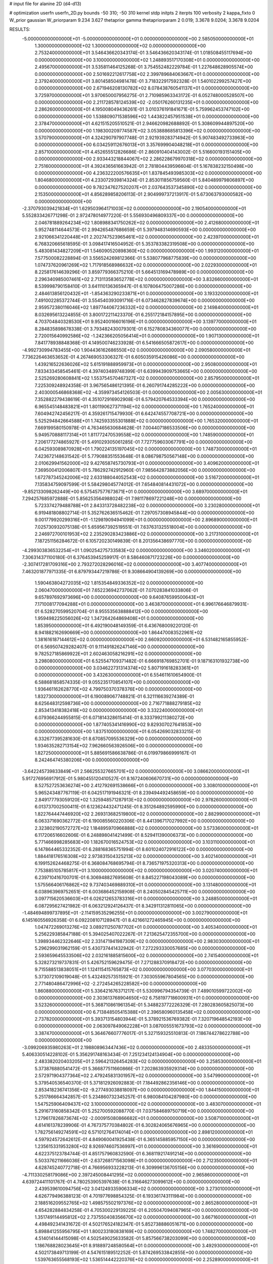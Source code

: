 # input file for alanine 2D (d4-d13)

# optimization
userfn       userfn_2D.py
bounds       -50 310; -50 310
kernel       stdp
initpts      2
iterpts      100
verbosity    2
kappa_fixto  0
W_prior      gaussian
W_priorparam 9.234 3.627
thetaprior gamma
thetapriorparam 2 0.019; 3.3678 9.0204; 3.3678 9.0204

RESULTS:
 -5.000000000000000E+01 -5.000000000000000E+01  0.000000000000000E+00       2.585050000000000E+01
  1.300000000000000E+02  1.300000000000000E+02  0.000000000000000E+00       2.753240000000000E+01       3.546436620343174E-01  3.546436620343174E-01       1.018508455117694E+00  0.000000000000000E+00
  3.100000000000000E+02  1.248893517170308E+01  0.000000000000000E+00       2.495670000000000E+01       3.535811464125268E-01  3.754552482229784E-01       1.227648628905574E+00  0.000000000000000E+00
  2.501692212617758E+02  2.399789684063667E+01  0.000000000000000E+00       2.379240000000000E+01       3.801458504981478E-01  3.718322917592328E-01       1.540102299257427E+00  0.000000000000000E+00
  2.671946208130782E+02  8.078438760541137E+01  0.000000000000000E+00       3.725970000000000E+01       3.970650007956275E-01  2.710985963343172E-01       6.052748000528507E+00  0.000000000000000E+00
  2.211728578124539E+02 -2.050176260131235E+01  0.000000000000000E+00       2.286260000000000E+01       4.195008049436261E-01  3.010376191841671E-01       5.759962453747102E+00  0.000000000000000E+00
  1.538809071538596E+02  1.443822457951538E+01  0.000000000000000E+00       2.378470000000000E+01       4.621515205510521E-01  2.946620982688892E-01       5.308609944897520E+00  0.000000000000000E+00
  1.198300209774587E+02  3.053888685813396E+02  0.000000000000000E+00       3.570790000000000E+01       4.324290797907748E-01  2.921939283714942E-01       5.907483492733963E+00  0.000000000000000E+00
  6.034259112676013E+01  3.357699904048218E+01  0.000000000000000E+00       2.857100000000000E+01       4.452655512826686E-01  2.860910404143002E-01       5.516600193151405E+00  0.000000000000000E+00
  2.933443218844067E+02  2.286228679970318E+02  0.000000000000000E+00       2.751600000000000E+01       4.392436561663942E-01  2.781804439596604E-01       5.167838232150498E+00  0.000000000000000E+00
  4.236322200576635E+01  1.837845493985303E+02  0.000000000000000E+00       1.804680000000000E+01       4.233072939814324E-01  2.853011856759560E-01       5.840489979806897E+00  0.000000000000000E+00
  9.782347627520207E+01  2.037643537345890E+02  0.000000000000000E+00       2.153500000000000E+01       4.856289858206113E-01  2.904999737213917E-01       5.673063793000582E+00  0.000000000000000E+00
 -2.370793039421834E+01  1.629503964171003E+02  0.000000000000000E+00       2.190540000000000E+01       5.552833426771298E-01  2.972478014977220E-01       5.556930496809337E+00  0.000000000000000E+00
  2.046781889264234E+02  1.808988341750262E+02  0.000000000000000E+00       2.412680000000000E+01       5.952748114644573E-01  2.994265487686659E-01       5.397948314690593E+00  0.000000000000000E+00
  2.921066341220448E+01  2.202747523965461E+02  0.000000000000000E+00       2.423970000000000E+01       6.768320665618595E-01  3.098417416504952E-01       5.353783382319508E+00  0.000000000000000E+00
  5.483081434827209E+01  1.546090520898360E+02  0.000000000000000E+00       1.993120000000000E+01       7.577500082228894E-01  3.556524269812366E-01       5.538077968775839E+00  0.000000000000000E+00
  1.074737620961269E+02  1.717918568986632E+02  0.000000000000000E+00       2.022930000000000E+01       8.225817614639296E-01  3.859779366375210E-01       5.664513169478989E+00  0.000000000000000E+00
  2.296340985007461E+02  2.713113583652778E+02  0.000000000000000E+00       3.832660000000000E+01       8.539998790158410E-01  3.641110136365947E-01       6.107806475007286E+00  0.000000000000000E+00
  2.484613856120432E+01 -1.854363290233871E+01  0.000000000000000E+00       3.193320000000000E+01       7.491002285372744E-01  3.554540393091716E-01       6.073462827839674E+00  0.000000000000000E+00
  2.959572380116046E+02  1.897744067236332E+02  0.000000000000000E+00       2.149840000000000E+01       8.032695613224855E-01  3.800172211423370E-01       6.255172184157895E+00  0.000000000000000E+00
  4.703704840328530E+01  9.952400166016196E+01  0.000000000000000E+00       3.139770000000000E+01       8.284835898678338E-01  3.793482430079301E-01       6.152780834360077E+00  0.000000000000000E+00
  2.720015640992586E+02 -1.242366205056414E+01  0.000000000000000E+00       1.907130000000000E+01       7.841778938848368E-01  4.149500746233928E-01       6.541666505872617E+00  0.000000000000000E+00
 -4.992730994783455E+00  1.904436162686550E+02  0.000000000000000E+00       2.090580000000000E+01       7.736226463653652E-01  4.267469053306327E-01       6.605035915426086E+00  0.000000000000000E+00
  1.439216522636026E+02  5.615191888959973E+01  0.000000000000000E+00       2.950800000000000E+01       7.833433458545461E-01  4.397403489748399E-01       6.639943909753665E+00  0.000000000000000E+00
  2.525269280608841E+02  1.553754570467327E+02  0.000000000000000E+00       2.857950000000000E+01       7.225309248924358E-01  3.967565486121395E-01       6.260791744285222E+00  0.000000000000000E+00
  2.403000546868368E+02 -4.359973454126503E-01  0.000000000000000E+00       2.005630000000000E+01       7.352882279438619E-01  4.351072916902908E-01       6.579420764533394E+00  0.000000000000000E+00
  6.965545148483821E+01  1.801190627371194E+02  0.000000000000000E+00       1.765240000000000E+01       7.604942742456217E-01  4.359261715479930E-01       6.642474557708721E+00  0.000000000000000E+00
  5.525294842664588E+01  1.742593355301888E+02  0.000000000000000E+00       1.765320000000000E+01       7.669199580150978E-01  4.763465630684628E-01       7.004407186533506E+00  0.000000000000000E+00
  5.949570888117314E+01  1.811772470539558E+02  0.000000000000000E+00       1.748590000000000E+01       7.206177274865927E-01  5.491029305061285E-01       7.727759603067791E+00  0.000000000000000E+00
  6.042593089870928E+01  1.790224135197045E+02  0.000000000000000E+00       1.748730000000000E+01       7.423672148631542E-01  5.779088351553648E-01       8.086798750567148E+00  0.000000000000000E+00
  2.010629941562000E+02  9.427658745730793E+01  0.000000000000000E+00       3.409620000000000E+01       7.369500412006807E-01  5.786292742912960E-01       7.985642873882056E+00  0.000000000000000E+00
  1.672787345242006E+02  2.633188044052543E+02  0.000000000000000E+00       3.516720000000000E+01       7.135834759097599E-01  5.584298045774012E-01       7.654840814431072E+00  0.000000000000000E+00
 -9.852133098262449E+00  6.575457577673671E+01  0.000000000000000E+00       3.689700000000000E+01       7.294257685972888E-01  5.856253564988024E-01       7.981178697221248E+00  0.000000000000000E+00
  5.723374279488788E+01  2.843313728482238E+02  0.000000000000000E+00       3.230280000000000E+01       6.919481808802714E-01  5.352762636515462E-01       7.297057308945844E+00  0.000000000000000E+00
  9.001779920299316E+01 -1.129819094941099E+01  0.000000000000000E+00       2.896890000000000E+01       7.025730932075138E-01  5.659567392519551E-01       7.637631325518004E+00  0.000000000000000E+00
  2.246972700101953E+02  2.235290283423886E+02  0.000000000000000E+00       3.217310000000000E+01       7.187251156284672E-01  6.105720230149839E-01       8.201356438697770E+00  0.000000000000000E+00
 -4.299303836532254E+01  1.090254275733583E+02  0.000000000000000E+00       3.346020000000000E+01       7.306314371100180E-01  6.376453945259917E-01       8.586460871723226E+00  0.000000000000000E+00
 -2.307417281709316E+00  2.793272028296016E+02  0.000000000000000E+00       3.407740000000000E+01       7.463201877971335E-01  6.879793447219786E-01       9.308664904139269E+00  0.000000000000000E+00
  1.590463804272035E+02  1.815354849336352E+02  0.000000000000000E+00       2.060470000000000E+01       7.652236942737062E-01  7.070283841033806E-01       9.657897692973696E+00  0.000000000000000E+00
  9.640876599500643E+01  7.171008177094288E+01  0.000000000000000E+00       3.463870000000000E+01       6.996176646879931E-01  6.528270599520704E-01       8.955535638888412E+00  0.000000000000000E+00
  1.959498225056026E+02  1.347264264869408E+01  0.000000000000000E+00       1.853950000000000E+01       6.492190048149359E-01  6.436768009220120E-01       8.941882162690669E+00  0.000000000000000E+00
  1.864470083522961E+02  1.381616187144612E+02  0.000000000000000E+00       2.660920000000000E+01       6.531482165855952E-01  6.569507429282407E-01       9.111491826247146E+00  0.000000000000000E+00
  9.782527185869922E+01  2.602463058216291E+02  0.000000000000000E+00       3.298080000000000E+01       6.525547109371482E-01  6.666918769852701E-01       9.187163101932738E+00  0.000000000000000E+00
  3.034622731314374E+02  5.807191618283361E+01  0.000000000000000E+00       3.432630000000000E+01       6.554611610654900E-01  6.588681858574335E-01       9.055235170854107E+00  0.000000000000000E+00
  1.936461162628770E+02  4.799750370378376E+00  0.000000000000000E+00       1.832730000000000E+01       6.190089067748821E-01  6.321116639274389E-01       8.625648312598736E+00  0.000000000000000E+00
  2.716771888279185E+02  2.853413418382418E+02  0.000000000000000E+00       3.332240000000000E+01       6.079366244955815E-01  6.071814328615414E-01       8.333799211380272E+00  0.000000000000000E+00
  1.877405341416990E+02  9.829307027641853E+00  0.000000000000000E+00       1.837510000000000E+01       6.054269032833215E-01  6.332677395281630E-01       8.670857095536329E+00  0.000000000000000E+00
  1.934635282713154E+02  7.962660563926506E+00  0.000000000000000E+00       1.827250000000000E+01       5.885691586638786E-01  6.019979866999167E-01       8.242464745380206E+00  0.000000000000000E+00
 -3.642245739833849E+01  2.566255327665701E+02  0.000000000000000E+00       3.086620000000000E+01       5.917276956917912E-01  5.980455120410527E-01       8.167240606670731E+00  0.000000000000000E+00
  8.527527253636274E+00  2.412792691538666E+01  0.000000000000000E+00       3.308010000000000E+01       5.965243487767119E-01  6.042517191946321E-01       8.239494492458659E+00  0.000000000000000E+00
  2.849177793059120E+02  1.325948571287913E+02  0.000000000000000E+00       2.978260000000000E+01       6.013737002500411E-01  6.123624432471245E-01       8.351264892595990E+00  0.000000000000000E+00
  1.822764447446920E+02  2.269313682519800E+02  0.000000000000000E+00       2.882990000000000E+01       6.063371690362772E-01  6.190085560220306E-01       8.441396717027992E+00  0.000000000000000E+00
  2.323802190572727E+02  1.184895970966888E+02  0.000000000000000E+00       3.573360000000000E+01       6.117206516602606E-01  6.248898041421499E-01       8.529411390006373E+00  0.000000000000000E+00
  5.771466998285683E+00  1.182670016524753E+02  0.000000000000000E+00       3.103110000000000E+01       6.147864465332352E-01  6.288168365751994E-01       8.601024072916122E+00  0.000000000000000E+00
  1.884418176516308E+02  2.973831504325213E+02  0.000000000000000E+00       3.402140000000000E+01       6.199152624468275E-01  6.368084768695794E-01       8.736571975320313E+00  0.000000000000000E+00
  7.753885105785817E+01  3.100000000000000E+02  0.000000000000000E+00       3.020740000000000E+01       6.239710416700701E-01  6.306948827695608E-01       8.845227198043089E+00  0.000000000000000E+00
  1.575566406176862E+02  9.737403469889310E+01  0.000000000000000E+00       3.131480000000000E+01       6.038963969752651E-01  6.003686452158908E-01       8.240502845425711E+00  0.000000000000000E+00
  3.097715620536603E+01  6.026212653783316E+01  0.000000000000000E+00       3.248850000000000E+01       6.087295627421982E-01  6.063212924126437E-01       8.342911312811065E+00  0.000000000000000E+00
 -1.484694899737895E+01 -2.114159535296255E+01  0.000000000000000E+00       3.002790000000000E+01       6.145160556926358E-01  6.092208107128947E-01       8.421661272465945E+00  0.000000000000000E+00
  1.047472269013276E+02  3.089211250787702E+01  0.000000000000000E+00       3.405340000000000E+01       5.256229385847188E-01  5.394025407022267E-01       7.213625472355700E+00  0.000000000000000E+00
  1.398934462322646E+02  2.331471941987309E+02  0.000000000000000E+00       2.983030000000000E+01       5.296299031962159E-01  5.430737441432942E-01       7.272293330057685E+00  0.000000000000000E+00
  2.593659645533506E+02  2.032161885815600E+02  0.000000000000000E+00       2.741540000000000E+01       5.328273219737831E-01  5.426752159629475E-01       7.271288370918472E+00  0.000000000000000E+00
  9.715588513838051E+01  1.124115415765873E+02  0.000000000000000E+00       3.077030000000000E+01       5.373072109019048E-01  5.432492573515921E-01       7.303055967804565E+00  0.000000000000000E+00
  2.771480486472996E+02 -2.272454265228582E+00  0.000000000000000E+00       1.860880000000000E+01       5.336421676371217E-01  5.530996794354739E-01       7.489010599722002E+00  0.000000000000000E+00
  2.303613768904650E+02  6.758197718600931E+01  0.000000000000000E+00       3.523260000000000E+01       5.368710861961354E-01  5.348823772226329E-01       7.280283605825073E+00  0.000000000000000E+00
  6.713848505415388E+01  2.396580960135458E+02  0.000000000000000E+00       2.737820000000000E+01       5.393713154803944E-01  5.378921536769382E-01       7.320719648542193E+00  0.000000000000000E+00
  2.063097849062228E+01  3.087005551673793E+02  0.000000000000000E+00       3.387470000000000E+01       5.364676607776017E-01  5.327159325510813E-01       7.186744278622788E+00  0.000000000000000E+00
 -3.099206935980263E+01  2.198808963447436E+02  0.000000000000000E+00       2.483350000000000E+01       5.406330514228102E-01  5.356291748163434E-01       7.251234124134904E+00  0.000000000000000E+00
  2.483382020403205E+01  2.596421326454283E+02  0.000000000000000E+00       3.258530000000000E+01       5.373876880541472E-01  5.366877511660866E-01       7.202863935929314E+00  0.000000000000000E+00
  2.572971904377364E+02  2.479245831301957E+02  0.000000000000000E+00       3.547990000000000E+01       5.379540536540370E-01  5.371812926092883E-01       7.184492862356146E+00  0.000000000000000E+00
  2.853418236741356E+02 -9.277493038818097E+00  0.000000000000000E+00       1.844150000000000E+01       5.251786664342857E-01  5.234860732345257E-01       6.980084104287980E+00  0.000000000000000E+00
  1.547525906409437E+02  3.100000000000000E+02  0.000000000000000E+00       3.483070000000000E+01       5.291673160858342E-01  5.252700592088770E-01       7.037584689750719E+00  0.000000000000000E+00
  1.279617826873674E+02 -2.000915080866682E+01  0.000000000000000E+00       3.508710000000000E+01       4.614161378239906E-01  4.767375770384802E-01       6.302824065676965E+00  0.000000000000000E+00
  1.782756149274591E+02  6.571012764174014E+01  0.000000000000000E+00       2.898120000000000E+01       4.597924572642612E-01  4.849060041925438E-01       6.365145885957150E+00  0.000000000000000E+00
  1.235615331953280E+02  8.926974607536997E+01  0.000000000000000E+00       3.361690000000000E+01       4.622375123784744E-01  4.851757960832590E-01       6.368119217491214E+00  0.000000000000000E+00
  5.503376211666036E+01 -2.637268171563098E+01  0.000000000000000E+00       2.712350000000000E+01       4.628745240772718E-01  4.766956933228213E-01       6.309996136705156E+00  0.000000000000000E+00
 -4.711330258179086E+00  2.397245008441295E+02  0.000000000000000E+00       2.965860000000000E+01       4.639724411101767E-01  4.780253905397638E-01       6.316646273099612E+00  0.000000000000000E+00
  2.439539610094756E+02  3.041249335906334E+02  0.000000000000000E+00       3.273010000000000E+01       4.626779496388123E-01  4.701977698854325E-01       6.193361743111984E+00  0.000000000000000E+00
  2.188516209552765E+02  1.498575502197376E+02  0.000000000000000E+00       2.865280000000000E+01       4.654282884834258E-01  4.705300229139225E-01       6.205047094087965E+00  0.000000000000000E+00
  1.351749114495812E+02  2.737550408356670E+02  0.000000000000000E+00       3.667160000000000E+01       4.498492341431672E-01  4.502176524182347E-01       5.852738886051671E+00  0.000000000000000E+00
  5.898841255956795E+01  1.800233180838169E+02  0.000000000000000E+00       1.748270000000000E+01       4.514014144415098E-01  4.502549025633582E-01       5.857566738203099E+00  0.000000000000000E+00
  1.186768828023645E+01  8.918897248580564E+01  0.000000000000000E+00       3.492930000000000E+01       4.502173849713199E-01  4.547615189512252E-01       5.874269533842855E+00  0.000000000000000E+00
  1.539763655568193E+02  1.536514442220376E+02  0.000000000000000E+00       2.252890000000000E+01       4.496572540112568E-01  4.577701977900352E-01       5.882448456119798E+00  0.000000000000000E+00
  4.074750098959938E+01  1.230209206466438E+01  0.000000000000000E+00       2.613800000000000E+01       4.698425547254356E-01  4.178703945751093E-01       5.873747259351910E+00  0.000000000000000E+00
 -5.000000000000000E+01  1.471073406386613E+02  0.000000000000000E+00       2.482300000000000E+01       4.720951425066736E-01  4.192413377723249E-01       5.898565469027539E+00  0.000000000000000E+00
  2.033976463323649E+02  2.504604316440483E+02  0.000000000000000E+00       3.534040000000000E+01       4.743960340653911E-01  4.201146306787418E-01       5.914926771140953E+00  0.000000000000000E+00
  2.733459598324977E+02  4.924200165512485E+01  0.000000000000000E+00       3.136410000000000E+01       4.763840158631988E-01  4.213421266897266E-01       5.940726042753528E+00  0.000000000000000E+00
 -2.766169179727649E+01  8.636706349113528E+01  0.000000000000000E+00       3.668830000000000E+01       4.782451505789068E-01  4.228784284355832E-01       5.965691338885671E+00  0.000000000000000E+00
  6.256375937839601E+01  7.489816087862330E+01  0.000000000000000E+00       3.281240000000000E+01       4.737995908559599E-01  4.276835679849770E-01       5.958642826650692E+00  0.000000000000000E+00
  9.934219556449244E+01  1.439198135819383E+02  0.000000000000000E+00       2.389090000000000E+01       4.757287496662539E-01  4.288943382781724E-01       5.982437800093882E+00  0.000000000000000E+00
  1.397336479982082E+02  2.040525124844614E+02  0.000000000000000E+00       2.319690000000000E+01       4.774603476381020E-01  4.292719776434982E-01       5.994629180123146E+00  0.000000000000000E+00
  7.670530665753375E+01  1.135164456237369E+01  0.000000000000000E+00       2.794710000000000E+01       4.404402010461060E-01  4.213397330175709E-01       5.551382905689091E+00  0.000000000000000E+00
  7.581736122195187E+00  1.513444747526239E+02  0.000000000000000E+00       2.338100000000000E+01       4.415756459015318E-01  4.233082151523201E-01       5.574828739710745E+00  0.000000000000000E+00
  2.354165906438369E+02  1.844472941278916E+02  0.000000000000000E+00       2.700050000000000E+01       4.416489441926470E-01  4.249246061077694E-01       5.578139244681824E+00  0.000000000000000E+00
 -1.459057077833734E+01 -4.989205708049636E+01  0.000000000000000E+00       3.077530000000000E+01       4.425811635976075E-01  4.268403616283153E-01       5.597297038706382E+00  0.000000000000000E+00
 -2.639696560548103E+01  3.637547614499038E+01  0.000000000000000E+00       3.530320000000000E+01       4.418559293388122E-01  4.214795844243048E-01       5.561589460819388E+00  0.000000000000000E+00
 -2.183364243642956E+01  1.305758980232452E+02  0.000000000000000E+00       2.882890000000000E+01       4.429356591782118E-01  4.229841464012462E-01       5.577548432949256E+00  0.000000000000000E+00
 -5.000000000000000E+01  2.810505327468536E+02  0.000000000000000E+00       3.063200000000000E+01       4.427952033879815E-01  4.233325958211382E-01       5.565523713268745E+00  0.000000000000000E+00
  2.582585325601117E+02  1.073935884349370E+02  0.000000000000000E+00       3.708150000000000E+01       4.431868568249890E-01  4.253398628818575E-01       5.579918530220787E+00  0.000000000000000E+00
  2.887200906722684E+02  2.586362496354319E+02  0.000000000000000E+00       3.218810000000000E+01       4.440410710749971E-01  4.271192535617050E-01       5.599072503995741E+00  0.000000000000000E+00
  9.235305518441692E+01  2.849328001333924E+02  0.000000000000000E+00       3.365570000000000E+01       4.439785253449236E-01  4.296920284301257E-01       5.619613580639259E+00  0.000000000000000E+00
  1.882449446886227E+02 -3.761814694206119E+01  0.000000000000000E+00       2.820860000000000E+01       4.427043694029300E-01  4.339322931508853E-01       5.648210733382532E+00  0.000000000000000E+00